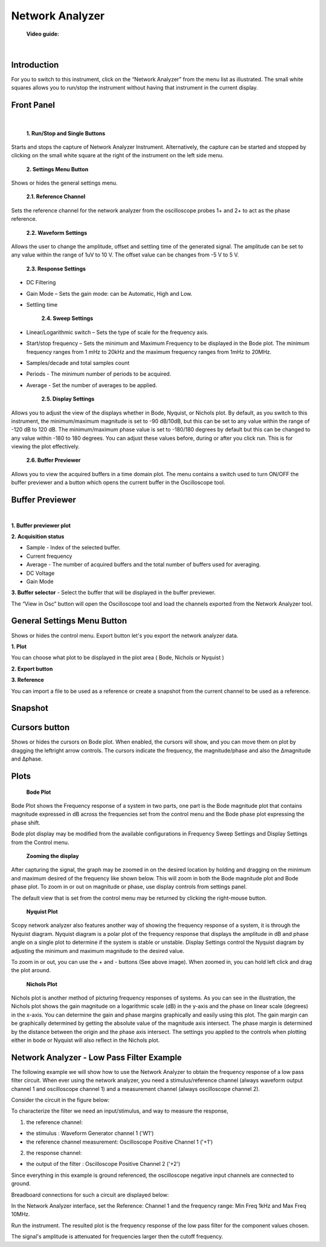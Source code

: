 .. _network_analyzer:

Network Analyzer
================================================================================


	**Video guide:**

.. raw:: html

    <div style="text-align: center;"> 
   <iframe width="560" height="315" src="https://www.youtube.com/embed/VZqPyR455UE" frameborder="0" align="center" allowfullscreen></iframe>
    </div>
    
|


Introduction
-------------------------------------------------------------------------------------------

For you to switch to this instrument, click on the “Network Analyzer” from the menu list as illustrated. The small white squares allows you to run/stop the instrument without having that instrument in the current display.


.. image:: ../../resources/m2k/networkAnalyzer/na_menu.png
    :align: center

Front Panel
-------------------------------------------------------------------------------------------

.. image:: ../../resources/m2k/networkAnalyzer/network-frontpanel.png
    :align: center

|


	**1. Run/Stop and Single Buttons**

Starts and stops the capture of Network Analyzer Instrument. Alternatively, the capture can be started and stopped by clicking on the small white square at the right of the instrument on the left side menu.

	**2. Settings Menu Button**

Shows or hides the general settings menu.

	**2.1. Reference Channel**

Sets the reference channel for the network analyzer from the oscilloscope probes 1+ and 2+ to act as the phase reference.

	**2.2. Waveform Settings**

Allows the user to change the amplitude, offset and settling time of the generated signal. The amplitude can be set to any value within the range of 1uV to 10 V. The offset value can be changes from -5 V to 5 V.


	**2.3. Response Settings**

* DC Filtering
* Gain Mode – Sets the gain mode: can be Automatic, High and Low.
* Settling time

	**2.4. Sweep Settings**

* Linear/Logarithmic switch – Sets the type of scale for the frequency axis.
* Start/stop frequency – Sets the minimum and Maximum Frequency to be displayed in the Bode plot. The minimum frequency ranges from 1 mHz to 20kHz and the maximum frequency ranges from 1mHz to 20MHz.
* Samples/decade and total samples count
* Periods - The minimum number of periods to be acquired.
* Average - Set the number of averages to be applied.

    **2.5. Display Settings**

Allows you to adjust the view of the displays whether in Bode, Nyquist, or Nichols plot. By default, as you switch to this instrument, the minimum/maximum magnitude is set to -90 dB/10dB, but this can be set to any value within the range of -120 dB to 120 dB. The minimum/maximum phase value is set to -180/180 degrees by default but this can be changed to any value within -180 to 180 degrees. You can adjust these values before, during or after you click run. This is for viewing the plot effectively.

	**2.6. Buffer Previewer**

Allows you to view the acquired buffers in a time domain plot. The menu contains a switch used to turn ON/OFF the buffer previewer and a button which opens the current buffer in the Oscilloscope tool.



Buffer Previewer
-------------------------------------------------------------------------------------------

.. image:: ../../resources/m2k/networkAnalyzer/network-bufferprev.png
    :align: center

|

**1. Buffer previewer plot**

**2. Acquisition status**

* Sample - Index of the selected buffer.
* Current frequency
* Average - The number of acquired buffers and the total number of buffers used for averaging.
* DC Voltage
* Gain Mode

**3. Buffer selector** - Select the buffer that will be displayed in the buffer previewer.


The “View in Osc” button will open the Oscilloscope tool and load the channels exported from the Network Analyzer tool.

.. image:: ../../resources/m2k/networkAnalyzer/network-viewinosc.png
    :align: center


General Settings Menu Button
-------------------------------------------------------------------------------------------

Shows or hides the control menu. Export button let's you export the network analyzer data.

.. image:: ../../resources/m2k/networkAnalyzer/network-general-settings.png
    :scale: 80 %
    :alt: alternate text
    :align: right

**1. Plot**

You can choose what plot to be displayed in the plot area ( Bode, Nichols or Nyquist )

**2. Export button**

**3. Reference**

You can import a file to be used as a reference or create a snapshot from the current channel to be used as a reference.

Snapshot
-------------------------------------------------------------------------------------------

.. image:: ../../resources/m2k/networkAnalyzer/network-snapshot.png
    :align: center

Cursors button
-------------------------------------------------------------------------------------------

Shows or hides the cursors on Bode plot. When enabled, the cursors will show, and you can move them on plot by dragging the left\right arrow controls. The cursors indicate the frequency, the magnitude/phase and also the Δmagnitude and Δphase.


.. image:: ../../resources/m2k/networkAnalyzer/na_bode-cursors.png
    :align: center


Plots
-------------------------------------------------------------------------------------------

	**Bode Plot**


.. image:: ../../resources/m2k/networkAnalyzer/na_bode.png
    :align: center	

Bode Plot shows the Frequency response of a system in two parts, one part is the Bode magnitude plot that contains magnitude expressed in dB across the frequencies set from the control menu and the Bode phase plot expressing the phase shift.

Bode plot display may be modified from the available configurations in Frequency Sweep Settings and Display Settings from the Control menu.

	**Zooming the display**

After capturing the signal, the graph may be zoomed in on the desired location by holding and dragging on the minimum and maximum desired of the frequency like shown below. This will zoom in both the Bode magnitude plot and Bode phase plot. To zoom in or out on magnitude or phase, use display controls from settings panel.


.. image:: ../../resources/m2k/networkAnalyzer/na_bode-zoom.png
    :align: center	

The default view that is set from the control menu may be returned by clicking the right-mouse button.


	**Nyquist Plot**

.. image:: ../../resources/m2k/networkAnalyzer/na_nyquist.png
    :align: center

Scopy network analyzer also features another way of showing the frequency response of a system, it is through the Nyquist diagram. Nyquist diagram is a polar plot of the frequency response that displays the amplitude in dB and phase angle on a single plot to determine if the system is stable or unstable. Display Settings control the Nyquist diagram by adjusting the minimum and maximum magnitude to the desired value.

To zoom in or out, you can use the + and - buttons (See above image). When zoomed in, you can hold left click and drag the plot around.

	**Nichols Plot**

.. image:: ../../resources/m2k/networkAnalyzer/na_nichols.png
    :align: center

Nichols plot is another method of picturing frequency responses of systems. As you can see in the illustration, the Nichols plot shows the gain magnitude on a logarithmic scale (dB) in the y-axis and the phase on linear scale (degrees) in the x-axis. You can determine the gain and phase margins graphically and easily using this plot. The gain margin can be graphically determined by getting the absolute value of the magnitude axis intersect. The phase margin is determined by the distance between the origin and the phase axis intersect. The settings you applied to the controls when plotting either in bode or Nyquist will also reflect in the Nichols plot.

Network Analyzer - Low Pass Filter Example
-------------------------------------------------------------------------------------------

The following example we will show how to use the Network Analyzer to obtain the frequency response of a low pass filter circuit. When ever using the network analyzer, you need a stimulus/reference channel (always waveform output channel 1 and oscilloscope channel 1) and a measurement channel (always oscilloscope channel 2).

Consider the circuit in the figure below:

.. image:: ../../resources/m2k/networkAnalyzer/na_lpf.png
    :align: center


To characterize the filter we need an input/stimulus, and way to measure the response,

1. the reference channel:

* the stimulus : Waveform Generator channel 1 ('W1')
* the reference channel measurement: Oscilloscope Positive Channel 1 ('+1')

2. the response channel:

* the output of the filter : Oscilloscope Positive Channel 2 ('+2')


Since everything in this example is ground referenced, the oscilloscope negative input channels are connected to ground.

Breadboard connections for such a circuit are displayed below:

.. image:: ../../resources/m2k/networkAnalyzer/na_lpf_bb.png
    :align: center


In the Network Analyzer interface, set the Reference: Channel 1 and the frequency range: Min Freq 1kHz and Max Freq 10MHz.

Run the instrument. The resulted plot is the frequency response of the low pass filter for the component values chosen.


.. image:: ../../resources/m2k/networkAnalyzer/na_lpf_plot.png
    :align: center

The signal's amplitude is attenuated for frequencies larger then the cutoff frequency.


